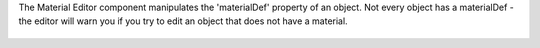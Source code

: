 The Material Editor component manipulates the 'materialDef' property of
an object. Not every object has a materialDef - the editor will warn you
if you try to edit an object that does not have a material.

.. figure:: http://i.imgur.com/HcSiuRT.png
   :alt: 
